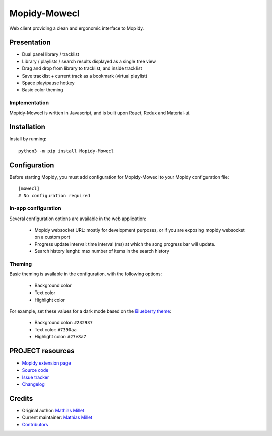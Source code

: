 ****************************
Mopidy-Mowecl
****************************

.. image:: https://img.shields.io/pypi/v/Mopidy-Mowecl
    :target: https://pypi.org/project/Mopidy-Mowecl/
    :alt: Latest PyPI version

.. image:: https://img.shields.io/circleci/build/gh/sapristi/mopidy-mowecl
    :target: https://circleci.com/gh/sapristi/mopidy-mowecl
    :alt: CircleCI build status

Web client providing a clean and ergonomic interface to Mopidy.

Presentation
============

- Dual panel library / tracklist
- Library / playlists / search results displayed as a single tree view
- Drag and drop from library to tracklist, and inside tracklist
- Save tracklist + current track as a bookmark (virtual playlist)
- Space play/pause hotkey
- Basic color theming

.. image:: https://mopidy.com/media/ext/mowecl.png
   :target: https://mopidy.com/media/ext/mowecl.png
   :alt: Preview
   :width: 700px

Implementation
..............

Mopidy-Mowecl is written in Javascript, and is built upon React, Redux and Material-ui.


Installation
============

Install by running::

    python3 -m pip install Mopidy-Mowecl


Configuration
=============

Before starting Mopidy, you must add configuration for
Mopidy-Mowecl to your Mopidy configuration file::

    [mowecl]
    # No configuration required

In-app configuration
....................

Several configuration options are available in the web application:

 - Mopidy websocket URL: mostly for development purposes, or if you are exposing mopidy websocket on a custom port
 - Progress update interval: time interval (ms) at which the song progress bar will update.
 - Search history lenght: max number of items in the search history


Theming
.......

Basic theming is available in the configuration, with the following options:

 - Background color
 - Text color
 - Highlight color

For example, set these values for a dark mode based on the `Blueberry theme`_:

 - Background color: ``#232937``
 - Text color: ``#7390aa``
 - Highlight color: ``#27e8a7``


.. _Blueberry theme: https://github.com/peymanslh/vscode-blueberry-dark-theme

PROJECT resources
=================

- `Mopidy extension page <https://mopidy.com/ext/mowecl>`_
- `Source code <https://github.com/sapristi/mopidy-mowecl>`_
- `Issue tracker <https://github.com/sapristi/mopidy-mowecl/issues>`_
- `Changelog <https://github.com/sapristi/mopidy-mowecl/blob/master/CHANGELOG.rst>`_


Credits
=======

- Original author: `Mathias Millet <https://github.com/sapristi>`__
- Current maintainer: `Mathias Millet <https://github.com/sapristi>`__
- `Contributors <https://github.com/sapristi/mopidy-mowecl/graphs/contributors>`_
